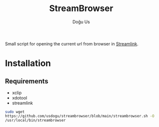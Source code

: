#+TITLE: StreamBrowser
#+AUTHOR: Doğu Us

Small script for opening the current url from browser in [[https://github.com/streamlink/streamlink][Streamlink]].

* Installation
** Requirements
+ xclip
+ xdotool
+ streamlink
src_bash{sudo wget https://github.com/usdogu/streambrowser/blob/main/streambrowser.sh -O /usr/local/bin/streambrowser}
